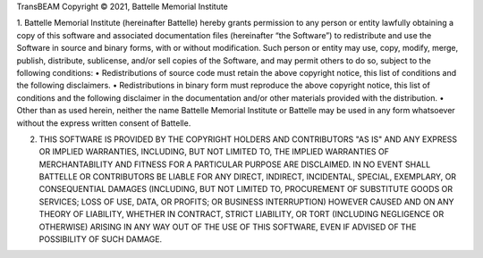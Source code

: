 TransBEAM
Copyright © 2021, Battelle Memorial Institute

1.	Battelle Memorial Institute (hereinafter Battelle) hereby grants permission to any person or entity lawfully obtaining a copy of this software and associated documentation files (hereinafter “the Software”) to redistribute and use the Software in source and binary forms, with or without modification.  Such person or entity may use, copy, modify, merge, publish, distribute, sublicense, and/or sell copies of the Software, and may permit others to do so, subject to the following conditions:
•	Redistributions of source code must retain the above copyright notice, this list of conditions and the following disclaimers. 
•	Redistributions in binary form must reproduce the above copyright notice, this list of conditions and the following disclaimer in the documentation and/or other materials provided with the distribution. 
•	Other than as used herein, neither the name Battelle Memorial Institute or Battelle may be used in any form whatsoever without the express written consent of Battelle.

2.	THIS SOFTWARE IS PROVIDED BY THE COPYRIGHT HOLDERS AND CONTRIBUTORS "AS IS" AND ANY EXPRESS OR IMPLIED WARRANTIES, INCLUDING, BUT NOT LIMITED TO, THE IMPLIED WARRANTIES OF MERCHANTABILITY AND FITNESS FOR A PARTICULAR PURPOSE ARE DISCLAIMED. IN NO EVENT SHALL BATTELLE OR CONTRIBUTORS BE LIABLE FOR ANY DIRECT, INDIRECT, INCIDENTAL, SPECIAL, EXEMPLARY, OR CONSEQUENTIAL DAMAGES (INCLUDING, BUT NOT LIMITED TO, PROCUREMENT OF SUBSTITUTE GOODS OR SERVICES; LOSS OF USE, DATA, OR PROFITS; OR BUSINESS INTERRUPTION) HOWEVER CAUSED AND ON ANY THEORY OF LIABILITY, WHETHER IN CONTRACT, STRICT LIABILITY, OR TORT (INCLUDING NEGLIGENCE OR OTHERWISE) ARISING IN ANY WAY OUT OF THE USE OF THIS SOFTWARE, EVEN IF ADVISED OF THE POSSIBILITY OF SUCH DAMAGE.
